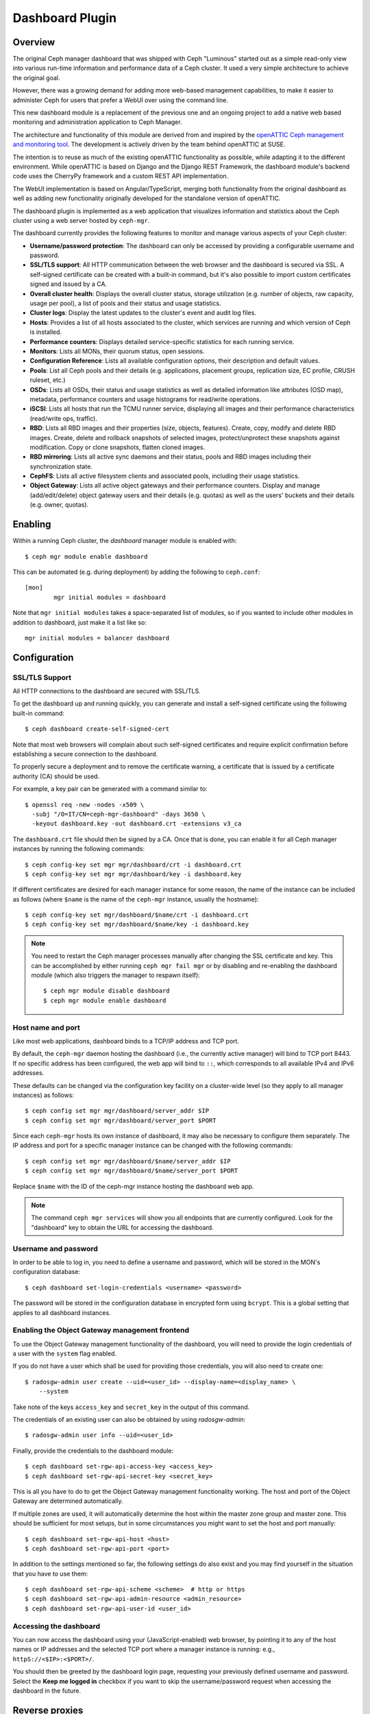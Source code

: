 Dashboard Plugin
================

Overview
--------

The original Ceph manager dashboard that was shipped with Ceph "Luminous"
started out as a simple read-only view into various run-time information and
performance data of a Ceph cluster. It used a very simple architecture to
achieve the original goal.

However, there was a growing demand for adding more web-based management
capabilities, to make it easier to administer Ceph for users that prefer a WebUI
over using the command line.

This new dashboard module is a replacement of the previous one and an ongoing
project to add a native web based monitoring and administration application to
Ceph Manager.

The architecture and functionality of this module are derived from and inspired
by the `openATTIC Ceph management and monitoring tool
<https://openattic.org/>`_. The development is actively driven by the team
behind openATTIC at SUSE.

The intention is to reuse as much of the existing openATTIC functionality as
possible, while adapting it to the different environment. While openATTIC is
based on Django and the Django REST Framework, the dashboard module's backend
code uses the CherryPy framework and a custom REST API implementation.

The WebUI implementation is based on Angular/TypeScript, merging both
functionality from the original dashboard as well as adding new functionality
originally developed for the standalone version of openATTIC.

The dashboard plugin is implemented as a web application that visualizes
information and statistics about the Ceph cluster using a web server hosted by
``ceph-mgr``.

The dashboard currently provides the following features to monitor and manage
various aspects of your Ceph cluster:

* **Username/password protection**: The dashboard can only be accessed by
  providing a configurable username and password.
* **SSL/TLS support**: All HTTP communication between the web browser and the
  dashboard is secured via SSL. A self-signed certificate can be created with
  a built-in command, but it's also possible to import custom certificates
  signed and issued by a CA.
* **Overall cluster health**: Displays the overall cluster status, storage
  utilization (e.g. number of objects, raw capacity, usage per pool), a list of
  pools and their status and usage statistics.
* **Cluster logs**: Display the latest updates to the cluster's event and audit
  log files.
* **Hosts**: Provides a list of all hosts associated to the cluster, which
  services are running and which version of Ceph is installed.
* **Performance counters**: Displays detailed service-specific statistics for
  each running service.
* **Monitors**: Lists all MONs, their quorum status, open sessions.
* **Configuration Reference**: Lists all available configuration options,
  their description and default values.
* **Pools**: List all Ceph pools and their details (e.g. applications, placement
  groups, replication size, EC profile, CRUSH ruleset, etc.)
* **OSDs**: Lists all OSDs, their status and usage statistics as well as
  detailed information like attributes (OSD map), metadata, performance counters
  and usage histograms for read/write operations.
* **iSCSI**: Lists all hosts that run the TCMU runner service, displaying all
  images and their performance characteristics (read/write ops, traffic).
* **RBD**: Lists all RBD images and their properties (size, objects, features).
  Create, copy, modify and delete RBD images. Create, delete and rollback
  snapshots of selected images, protect/unprotect these snapshots against
  modification. Copy or clone snapshots, flatten cloned images.
* **RBD mirroring**: Lists all active sync daemons and their status, pools and
  RBD images including their synchronization state.
* **CephFS**: Lists all active filesystem clients and associated pools,
  including their usage statistics.
* **Object Gateway**: Lists all active object gateways and their performance
  counters. Display and manage (add/edit/delete) object gateway users and their
  details (e.g. quotas) as well as the users' buckets and their details (e.g.
  owner, quotas). 

Enabling
--------

Within a running Ceph cluster, the *dashboard* manager module is enabled with::

  $ ceph mgr module enable dashboard

This can be automated (e.g. during deployment) by adding the following to
``ceph.conf``::

  [mon]
          mgr initial modules = dashboard

Note that ``mgr initial modules`` takes a space-separated list of modules, so
if you wanted to include other modules in addition to dashboard, just make it
a list like so::

          mgr initial modules = balancer dashboard

Configuration
-------------

SSL/TLS Support
^^^^^^^^^^^^^^^

All HTTP connections to the dashboard are secured with SSL/TLS. 

To get the dashboard up and running quickly, you can generate and install a
self-signed certificate using the following built-in command::

  $ ceph dashboard create-self-signed-cert

Note that most web browsers will complain about such self-signed certificates
and require explicit confirmation before establishing a secure connection to the
dashboard.

To properly secure a deployment and to remove the certificate warning, a
certificate that is issued by a certificate authority (CA) should be used.

For example, a key pair can be generated with a command similar to::

  $ openssl req -new -nodes -x509 \
    -subj "/O=IT/CN=ceph-mgr-dashboard" -days 3650 \
    -keyout dashboard.key -out dashboard.crt -extensions v3_ca

The ``dashboard.crt`` file should then be signed by a CA. Once that is done, you
can enable it for all Ceph manager instances by running the following commands::

  $ ceph config-key set mgr mgr/dashboard/crt -i dashboard.crt
  $ ceph config-key set mgr mgr/dashboard/key -i dashboard.key

If different certificates are desired for each manager instance for some reason,
the name of the instance can be included as follows (where ``$name`` is the name
of the ``ceph-mgr`` instance, usually the hostname)::

  $ ceph config-key set mgr/dashboard/$name/crt -i dashboard.crt
  $ ceph config-key set mgr/dashboard/$name/key -i dashboard.key

.. note::

  You need to restart the Ceph manager processes manually after changing the SSL
  certificate and key. This can be accomplished by either running ``ceph mgr
  fail mgr`` or by disabling and re-enabling the dashboard module (which also
  triggers the manager to respawn itself)::

    $ ceph mgr module disable dashboard
    $ ceph mgr module enable dashboard

Host name and port
^^^^^^^^^^^^^^^^^^

Like most web applications, dashboard binds to a TCP/IP address and TCP port.

By default, the ``ceph-mgr`` daemon hosting the dashboard (i.e., the currently
active manager) will bind to TCP port 8443. If no specific address has been
configured, the web app will bind to ``::``, which corresponds to all available
IPv4 and IPv6 addresses.

These defaults can be changed via the configuration key facility on a
cluster-wide level (so they apply to all manager instances) as follows::

  $ ceph config set mgr mgr/dashboard/server_addr $IP
  $ ceph config set mgr mgr/dashboard/server_port $PORT

Since each ``ceph-mgr`` hosts its own instance of dashboard, it may also be
necessary to configure them separately. The IP address and port for a specific
manager instance can be changed with the following commands::

  $ ceph config set mgr mgr/dashboard/$name/server_addr $IP
  $ ceph config set mgr mgr/dashboard/$name/server_port $PORT

Replace ``$name`` with the ID of the ceph-mgr instance hosting the dashboard web
app.

.. note::

  The command ``ceph mgr services`` will show you all endpoints that are
  currently configured. Look for the "dashboard" key to obtain the URL for
  accessing the dashboard.

Username and password
^^^^^^^^^^^^^^^^^^^^^

In order to be able to log in, you need to define a username and password, which
will be stored in the MON's configuration database::

  $ ceph dashboard set-login-credentials <username> <password>

The password will be stored in the configuration database in encrypted form
using ``bcrypt``. This is a global setting that applies to all dashboard instances.

Enabling the Object Gateway management frontend
^^^^^^^^^^^^^^^^^^^^^^^^^^^^^^^^^^^^^^^^^^^^^^^^

To use the Object Gateway management functionality of the dashboard, you will
need to provide the login credentials of a user with the ``system`` flag
enabled.

If you do not have a user which shall be used for providing those credentials,
you will also need to create one::

  $ radosgw-admin user create --uid=<user_id> --display-name=<display_name> \
      --system

Take note of the keys ``access_key`` and ``secret_key`` in the output of this
command.

The credentials of an existing user can also be obtained by using
`radosgw-admin`::

  $ radosgw-admin user info --uid=<user_id>

Finally, provide the credentials to the dashboard module::

  $ ceph dashboard set-rgw-api-access-key <access_key>
  $ ceph dashboard set-rgw-api-secret-key <secret_key>

This is all you have to do to get the Object Gateway management functionality
working. The host and port of the Object Gateway are determined automatically.

If multiple zones are used, it will automatically determine the host within the
master zone group and master zone. This should be sufficient for most setups,
but in some circumstances you might want to set the host and port manually::

  $ ceph dashboard set-rgw-api-host <host>
  $ ceph dashboard set-rgw-api-port <port>

In addition to the settings mentioned so far, the following settings do also
exist and you may find yourself in the situation that you have to use them::

  $ ceph dashboard set-rgw-api-scheme <scheme>  # http or https
  $ ceph dashboard set-rgw-api-admin-resource <admin_resource>
  $ ceph dashboard set-rgw-api-user-id <user_id>

Accessing the dashboard
^^^^^^^^^^^^^^^^^^^^^^^

You can now access the dashboard using your (JavaScript-enabled) web browser, by
pointing it to any of the host names or IP addresses and the selected TCP port
where a manager instance is running: e.g., ``httpS://<$IP>:<$PORT>/``.

You should then be greeted by the dashboard login page, requesting your
previously defined username and password. Select the **Keep me logged in**
checkbox if you want to skip the username/password request when accessing the
dashboard in the future.

Reverse proxies
---------------

If you are accessing the dashboard via a reverse proxy configuration,
you may wish to service it under a URL prefix.  To get the dashboard
to use hyperlinks that include your prefix, you can set the
``url_prefix`` setting:

::

  ceph config set mgr mgr/dashboard/url_prefix $PREFIX

so you can access the dashboard at ``http://$IP:$PORT/$PREFIX/``.
